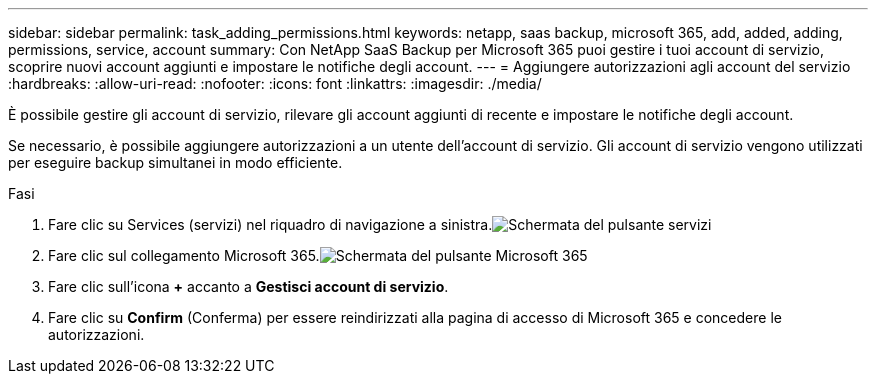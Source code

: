 ---
sidebar: sidebar 
permalink: task_adding_permissions.html 
keywords: netapp, saas backup, microsoft 365, add, added, adding, permissions, service, account 
summary: Con NetApp SaaS Backup per Microsoft 365 puoi gestire i tuoi account di servizio, scoprire nuovi account aggiunti e impostare le notifiche degli account. 
---
= Aggiungere autorizzazioni agli account del servizio
:hardbreaks:
:allow-uri-read: 
:nofooter: 
:icons: font
:linkattrs: 
:imagesdir: ./media/


[role="lead"]
È possibile gestire gli account di servizio, rilevare gli account aggiunti di recente e impostare le notifiche degli account.

Se necessario, è possibile aggiungere autorizzazioni a un utente dell'account di servizio. Gli account di servizio vengono utilizzati per eseguire backup simultanei in modo efficiente.

.Fasi
. Fare clic su Services (servizi) nel riquadro di navigazione a sinistra.image:services.gif["Schermata del pulsante servizi"]
. Fare clic sul collegamento Microsoft 365.image:mso365_settings.gif["Schermata del pulsante Microsoft 365"]
. Fare clic sull'icona *+* accanto a *Gestisci account di servizio*.
. Fare clic su *Confirm* (Conferma) per essere reindirizzati alla pagina di accesso di Microsoft 365 e concedere le autorizzazioni.

